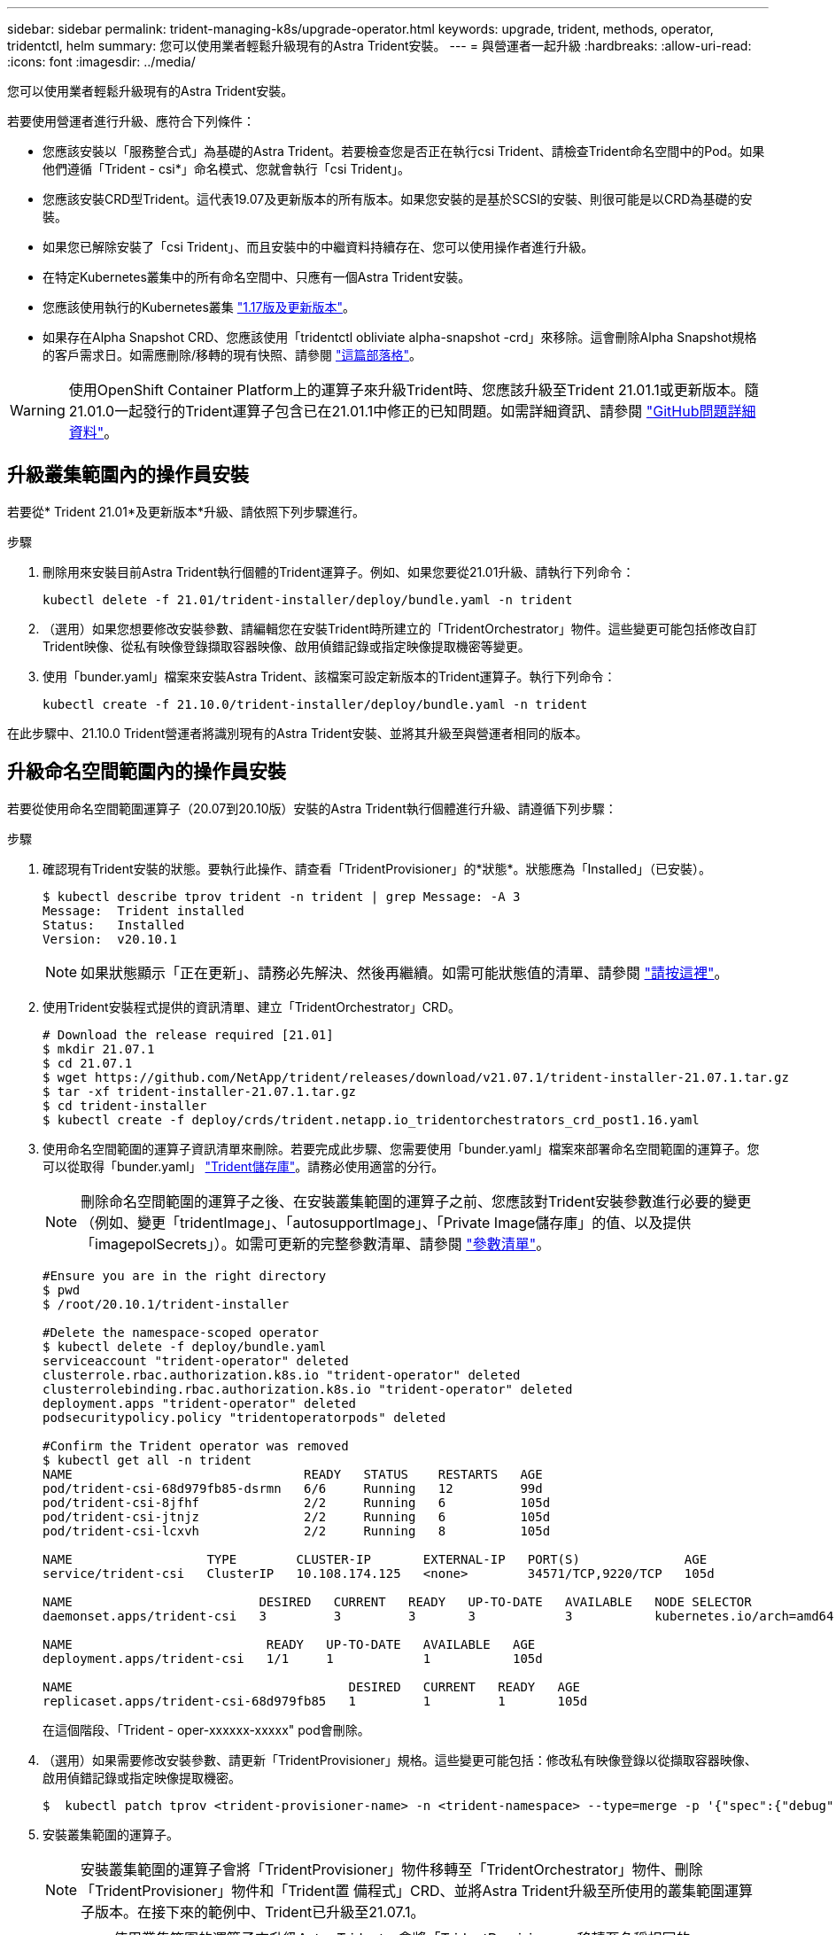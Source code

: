 ---
sidebar: sidebar 
permalink: trident-managing-k8s/upgrade-operator.html 
keywords: upgrade, trident, methods, operator, tridentctl, helm 
summary: 您可以使用業者輕鬆升級現有的Astra Trident安裝。 
---
= 與營運者一起升級
:hardbreaks:
:allow-uri-read: 
:icons: font
:imagesdir: ../media/


您可以使用業者輕鬆升級現有的Astra Trident安裝。

若要使用營運者進行升級、應符合下列條件：

* 您應該安裝以「服務整合式」為基礎的Astra Trident。若要檢查您是否正在執行csi Trident、請檢查Trident命名空間中的Pod。如果他們遵循「Trident - csi*」命名模式、您就會執行「csi Trident」。
* 您應該安裝CRD型Trident。這代表19.07及更新版本的所有版本。如果您安裝的是基於SCSI的安裝、則很可能是以CRD為基礎的安裝。
* 如果您已解除安裝了「csi Trident」、而且安裝中的中繼資料持續存在、您可以使用操作者進行升級。
* 在特定Kubernetes叢集中的所有命名空間中、只應有一個Astra Trident安裝。
* 您應該使用執行的Kubernetes叢集 link:requirements.html["1.17版及更新版本"^]。
* 如果存在Alpha Snapshot CRD、您應該使用「tridentctl obliviate alpha-snapshot -crd」來移除。這會刪除Alpha Snapshot規格的客戶需求日。如需應刪除/移轉的現有快照、請參閱 https://netapp.io/2020/01/30/alpha-to-beta-snapshots/["這篇部落格"^]。



WARNING: 使用OpenShift Container Platform上的運算子來升級Trident時、您應該升級至Trident 21.01.1或更新版本。隨21.01.0一起發行的Trident運算子包含已在21.01.1中修正的已知問題。如需詳細資訊、請參閱 https://github.com/NetApp/trident/issues/517["GitHub問題詳細資料"^]。



== 升級叢集範圍內的操作員安裝

若要從* Trident 21.01*及更新版本*升級、請依照下列步驟進行。

.步驟
. 刪除用來安裝目前Astra Trident執行個體的Trident運算子。例如、如果您要從21.01升級、請執行下列命令：
+
[listing]
----
kubectl delete -f 21.01/trident-installer/deploy/bundle.yaml -n trident
----
. （選用）如果您想要修改安裝參數、請編輯您在安裝Trident時所建立的「TridentOrchestrator」物件。這些變更可能包括修改自訂Trident映像、從私有映像登錄擷取容器映像、啟用偵錯記錄或指定映像提取機密等變更。
. 使用「bunder.yaml」檔案來安裝Astra Trident、該檔案可設定新版本的Trident運算子。執行下列命令：
+
[listing]
----
kubectl create -f 21.10.0/trident-installer/deploy/bundle.yaml -n trident
----


在此步驟中、21.10.0 Trident營運者將識別現有的Astra Trident安裝、並將其升級至與營運者相同的版本。



== 升級命名空間範圍內的操作員安裝

若要從使用命名空間範圍運算子（20.07到20.10版）安裝的Astra Trident執行個體進行升級、請遵循下列步驟：

.步驟
. 確認現有Trident安裝的狀態。要執行此操作、請查看「TridentProvisioner」的*狀態*。狀態應為「Installed」（已安裝）。
+
[listing]
----
$ kubectl describe tprov trident -n trident | grep Message: -A 3
Message:  Trident installed
Status:   Installed
Version:  v20.10.1
----
+

NOTE: 如果狀態顯示「正在更新」、請務必先解決、然後再繼續。如需可能狀態值的清單、請參閱 https://docs.netapp.com/us-en/trident/trident-get-started/kubernetes-deploy-operator.html["請按這裡"^]。

. 使用Trident安裝程式提供的資訊清單、建立「TridentOrchestrator」CRD。
+
[listing]
----
# Download the release required [21.01]
$ mkdir 21.07.1
$ cd 21.07.1
$ wget https://github.com/NetApp/trident/releases/download/v21.07.1/trident-installer-21.07.1.tar.gz
$ tar -xf trident-installer-21.07.1.tar.gz
$ cd trident-installer
$ kubectl create -f deploy/crds/trident.netapp.io_tridentorchestrators_crd_post1.16.yaml
----
. 使用命名空間範圍的運算子資訊清單來刪除。若要完成此步驟、您需要使用「bunder.yaml」檔案來部署命名空間範圍的運算子。您可以從取得「bunder.yaml」 https://github.com/NetApp/trident/blob/stable/v20.10/deploy/bundle.yaml["Trident儲存庫"^]。請務必使用適當的分行。
+

NOTE: 刪除命名空間範圍的運算子之後、在安裝叢集範圍的運算子之前、您應該對Trident安裝參數進行必要的變更（例如、變更「tridentImage」、「autosupportImage」、「Private Image儲存庫」的值、以及提供「imagepolSecrets」）。如需可更新的完整參數清單、請參閱 link:../trident-deploy-k8s/kubernetes-customize-deploy.html["參數清單"^]。

+
[listing]
----
#Ensure you are in the right directory
$ pwd
$ /root/20.10.1/trident-installer

#Delete the namespace-scoped operator
$ kubectl delete -f deploy/bundle.yaml
serviceaccount "trident-operator" deleted
clusterrole.rbac.authorization.k8s.io "trident-operator" deleted
clusterrolebinding.rbac.authorization.k8s.io "trident-operator" deleted
deployment.apps "trident-operator" deleted
podsecuritypolicy.policy "tridentoperatorpods" deleted

#Confirm the Trident operator was removed
$ kubectl get all -n trident
NAME                               READY   STATUS    RESTARTS   AGE
pod/trident-csi-68d979fb85-dsrmn   6/6     Running   12         99d
pod/trident-csi-8jfhf              2/2     Running   6          105d
pod/trident-csi-jtnjz              2/2     Running   6          105d
pod/trident-csi-lcxvh              2/2     Running   8          105d

NAME                  TYPE        CLUSTER-IP       EXTERNAL-IP   PORT(S)              AGE
service/trident-csi   ClusterIP   10.108.174.125   <none>        34571/TCP,9220/TCP   105d

NAME                         DESIRED   CURRENT   READY   UP-TO-DATE   AVAILABLE   NODE SELECTOR                                     AGE
daemonset.apps/trident-csi   3         3         3       3            3           kubernetes.io/arch=amd64,kubernetes.io/os=linux   105d

NAME                          READY   UP-TO-DATE   AVAILABLE   AGE
deployment.apps/trident-csi   1/1     1            1           105d

NAME                                     DESIRED   CURRENT   READY   AGE
replicaset.apps/trident-csi-68d979fb85   1         1         1       105d
----
+
在這個階段、「Trident - oper-xxxxxx-xxxxx" pod會刪除。

. （選用）如果需要修改安裝參數、請更新「TridentProvisioner」規格。這些變更可能包括：修改私有映像登錄以從擷取容器映像、啟用偵錯記錄或指定映像提取機密。
+
[listing]
----
$  kubectl patch tprov <trident-provisioner-name> -n <trident-namespace> --type=merge -p '{"spec":{"debug":true}}'
----
. 安裝叢集範圍的運算子。
+

NOTE: 安裝叢集範圍的運算子會將「TridentProvisioner」物件移轉至「TridentOrchestrator」物件、刪除「TridentProvisioner」物件和「Trident置 備程式」CRD、並將Astra Trident升級至所使用的叢集範圍運算子版本。在接下來的範例中、Trident已升級至21.07.1。

+

IMPORTANT: 使用叢集範圍的運算子來升級Astra Trident、會將「TridentProvisioner」移轉至名稱相同的「tridentOrchestrator」物件。這會由操作員自動處理。升級也會將Astra Trident安裝在與之前相同的命名空間中。

+
[listing]
----
#Ensure you are in the correct directory
$ pwd
$ /root/21.07.1/trident-installer

#Install the cluster-scoped operator in the **same namespace**
$ kubectl create -f deploy/bundle.yaml
serviceaccount/trident-operator created
clusterrole.rbac.authorization.k8s.io/trident-operator created
clusterrolebinding.rbac.authorization.k8s.io/trident-operator created
deployment.apps/trident-operator created
podsecuritypolicy.policy/tridentoperatorpods created

#All tridentProvisioners will be removed, including the CRD itself
$ kubectl get tprov -n trident
Error from server (NotFound): Unable to list "trident.netapp.io/v1, Resource=tridentprovisioners": the server could not find the requested resource (get tridentprovisioners.trident.netapp.io)

#tridentProvisioners are replaced by tridentOrchestrator
$ kubectl get torc
NAME      AGE
trident   13s

#Examine Trident pods in the namespace
$ kubectl get pods -n trident
NAME                                READY   STATUS    RESTARTS   AGE
trident-csi-79df798bdc-m79dc        6/6     Running   0          1m41s
trident-csi-xrst8                   2/2     Running   0          1m41s
trident-operator-5574dbbc68-nthjv   1/1     Running   0          1m52s

#Confirm Trident has been updated to the desired version
$ kubectl describe torc trident | grep Message -A 3
Message:                Trident installed
Namespace:              trident
Status:                 Installed
Version:                v21.07.1
----




== 升級Helm型的營運者安裝

請執行下列步驟、升級Helm型的操作員安裝。

.步驟
. 下載最新的Astra Trident版本。
. 使用「helm升級」命令。請參閱下列範例：
+
[listing]
----
$ helm upgrade <name> trident-operator-21.07.1.tgz
----
+
其中「trident操作者-21.07.1.tgz」代表您要升級的版本。

. 執行「helm清單」、確認圖表和應用程式版本都已升級。



NOTE: 若要在升級期間傳遞組態資料、請使用「-set」。

例如、若要變更預設值「tridentDebug」、請執行下列命令：

[listing]
----
$ helm upgrade <name> trident-operator-21.07.1-custom.tgz --set tridentDebug=true
----
如果您執行「$ tridentctl logs」、就會看到偵錯訊息。


NOTE: 如果您在初始安裝期間設定任何非預設選項、請確定升級命令中已包含這些選項、否則這些值將會重設為預設值。



== 從非營運者安裝升級

如果您有符合上述先決條件的「SCSI Trident」執行個體、您可以升級至Trident運算子的最新版本。

.步驟
. 下載最新的Astra Trident版本。
+
[listing]
----
# Download the release required [21.07.1]
$ mkdir 21.07.1
$ cd 21.07.1
$ wget https://github.com/NetApp/trident/releases/download/v21.07.1/trident-installer-21.07.1.tar.gz
$ tar -xf trident-installer-21.07.1.tar.gz
$ cd trident-installer
----
. 從資訊清單建立「TridentOrchestrator」CRD。
+
[listing]
----
$ kubectl create -f deploy/crds/trident.netapp.io_tridentorchestrators_crd_post1.16.yaml
----
. 部署營運者。
+
[listing]
----
#Install the cluster-scoped operator in the **same namespace**
$ kubectl create -f deploy/bundle.yaml
serviceaccount/trident-operator created
clusterrole.rbac.authorization.k8s.io/trident-operator created
clusterrolebinding.rbac.authorization.k8s.io/trident-operator created
deployment.apps/trident-operator created
podsecuritypolicy.policy/tridentoperatorpods created

#Examine the pods in the Trident namespace
NAME                                READY   STATUS    RESTARTS   AGE
trident-csi-79df798bdc-m79dc        6/6     Running   0          150d
trident-csi-xrst8                   2/2     Running   0          150d
trident-operator-5574dbbc68-nthjv   1/1     Running   0          1m30s
----
. 建立「TridentOrchestrator」、以安裝Astra Trident。
+
[listing]
----
#Create a tridentOrchestrator to initate a Trident install
$ cat deploy/crds/tridentorchestrator_cr.yaml
apiVersion: trident.netapp.io/v1
kind: TridentOrchestrator
metadata:
  name: trident
spec:
  debug: true
  namespace: trident

$ kubectl create -f deploy/crds/tridentorchestrator_cr.yaml

#Examine the pods in the Trident namespace
NAME                                READY   STATUS    RESTARTS   AGE
trident-csi-79df798bdc-m79dc        6/6     Running   0          1m
trident-csi-xrst8                   2/2     Running   0          1m
trident-operator-5574dbbc68-nthjv   1/1     Running   0          5m41s

#Confirm Trident was upgraded to the desired version
$ kubectl describe torc trident | grep Message -A 3
Message:                Trident installed
Namespace:              trident
Status:                 Installed
Version:                v21.07.1
----


現有的後端和PVCS會自動提供使用。

